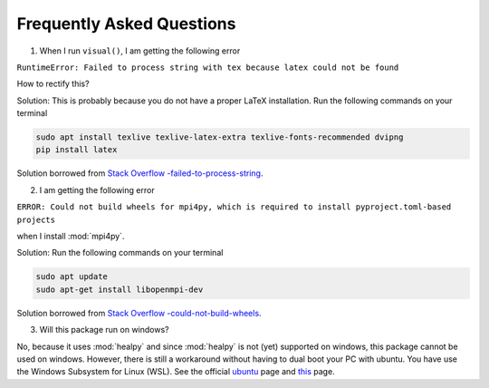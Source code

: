Frequently Asked Questions
--------------------------

1. When I run ``visual()``, I am getting the following error 

``RuntimeError: Failed to process string with tex because latex could not be found``

How to rectify this?


Solution: This is probably because you do not have a proper LaTeX installation. Run the following commands on your terminal

.. code:: bash

   sudo apt install texlive texlive-latex-extra texlive-fonts-recommended dvipng
   pip install latex

Solution borrowed from `Stack Overflow -failed-to-process-string <https://stackoverflow.com/questions/58121461/runtimeerror-failed-to-process-string-with-tex-because-latex-could-not-be-found>`_.


2. I am getting the following error

``ERROR: Could not build wheels for mpi4py, which is required to install pyproject.toml-based projects``

when I install :mod:`mpi4py`.

Solution: Run the following commands on your terminal 

.. code:: bash

   sudo apt update
   sudo apt-get install libopenmpi-dev 
   
Solution borrowed from `Stack Overflow -could-not-build-wheels <https://stackoverflow.com/questions/74427664/error-could-not-build-wheels-for-mpi4py-which-is-required-to-install-pyproject>`_.   


3. Will this package run on windows?

No, because it uses :mod:`healpy` and since :mod:`healpy` is not (yet) supported on windows, this package cannot be used on windows. However, there is still a workaround without having to dual boot your PC with ubuntu. You have use the Windows Subsystem for Linux (WSL). See the official `ubuntu <https://ubuntu.com/desktop/wsl>`_ page and `this <https://learn.microsoft.com/en-us/windows/wsl/install>`_ page.


